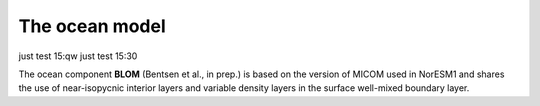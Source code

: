 .. _ocn_model:

The ocean model
=====================

just test 15:qw
just test 15:30

The ocean component **BLOM** (Bentsen et al., in prep.) is based on the version of MICOM used in NorESM1 and shares the use of near-isopycnic interior layers and variable density layers in the surface well-mixed boundary layer.
